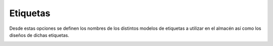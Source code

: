 .. index:: pair: Almacén; Etiquetas

.. _almacen-etiquetas:

**********************
Etiquetas
**********************

Desde estas opciones se definen los nombres de los distintos modelos de etiquetas a utilizar en el almacén así como los diseños de dichas etiquetas.

.. image:: ../images/Almacen/DisenoEtiquetas.png  
   :scale: 50%
   :align: left 
   
.. image:: ../images/Almacen/Etiquetas.png  
   :scale: 50%
   :align: right 

